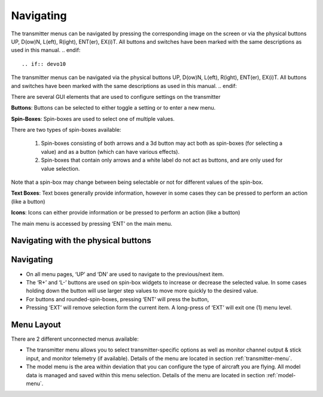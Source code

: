 .. Navigating menus chapter

Navigating
==========

.. if:: devo8
The transmitter menus can be navigated
by pressing the corresponding image on the screen or 
via the physical buttons UP, D(ow)N, L(eft), R(ight), ENT(er),
EX(i)T. All buttons and switches have been marked with the same
descriptions as used in this manual.
.. endif::

.. if:: devo10
The transmitter menus can be navigated
via the physical buttons UP, D(ow)N, L(eft), R(ight), ENT(er),
EX(i)T. All buttons and switches have been marked with the same
descriptions as used in this manual.
.. endif::

There are several GUI elements that are used to configure settings on the transmitter

**Buttons**: Buttons can be selected to either toggle a setting or to
enter a new menu.

**Spin-Boxes**: Spin-boxes are used to select one of multiple values. 

There are two types of spin-boxes available:

    1. Spin-boxes consisting of both arrows and a 3d button may act both as spin-boxes (for selecting a value) and as a button (which can have various effects).
    2. Spin-boxes that contain only arrows and a white label do not act as buttons, and are only used for value selection.

Note that a spin-box may change between being selectable or not for
different values of the spin-box.

.. if:: devo8

**Text Boxes**: Text boxes generally provide information, however in
some cases they can be pressed to perform an action (like a button)

**Icons**: Icons can either provide information or be pressed to
perform an action (like a button)

.. endif::
.. if:: devo10

The main menu is accessed by pressing ‘ENT’ on the main menu.

.. endif::

.. image:: images/|target|/ch_navigating/gui_buttons.*
   :width: 90%

.. if:: devo8
Navigating with the physical buttons
------------------------------------
.. endif::
.. if:: devo10
Navigating 
-----------
.. endif::
* On all menu pages, ‘UP’ and ‘DN’ are used to navigate to the previous/next item.
* The ‘R+’ and ‘L-’ buttons are used on spin-box widgets to increase or decrease the selected value. In some cases holding down the button will use larger step values to move more quickly to the desired value.
* For buttons and rounded-spin-boxes, pressing ‘ENT’ will press the button,
* Pressing ‘EXT’ will remove selection form the current item.  A long-press of ‘EXT’ will exit one (1) menu level.

.. if:: devo8


Menu Layout
-----------
There are 2 different unconnected menus available:

* The transmitter menu allows you to select transmitter-specific options as well as monitor channel output & stick input, and monitor telemetry (if available). Details of the menu are located in section :ref:`transmitter-menu`.
* The model menu is the area within deviation that you can configure the type of aircraft you are flying. All model data is managed and saved within this menu selection. Details of the menu are located in section :ref:`model-menu`.

.. endif::
